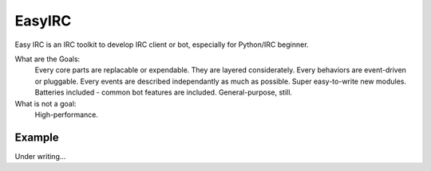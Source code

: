 EasyIRC
~~~~~~~~

Easy IRC is an IRC toolkit to develop IRC client or bot, especially for Python/IRC beginner.

What are the Goals:
  Every core parts are replacable or expendable. They are layered considerately.
  Every behaviors are event-driven or pluggable.
  Every events are described independantly as much as possible.
  Super easy-to-write new modules.
  Batteries included - common bot features are included.
  General-purpose, still.

What is not a goal:
  High-performance.


Example
-------

Under writing...

